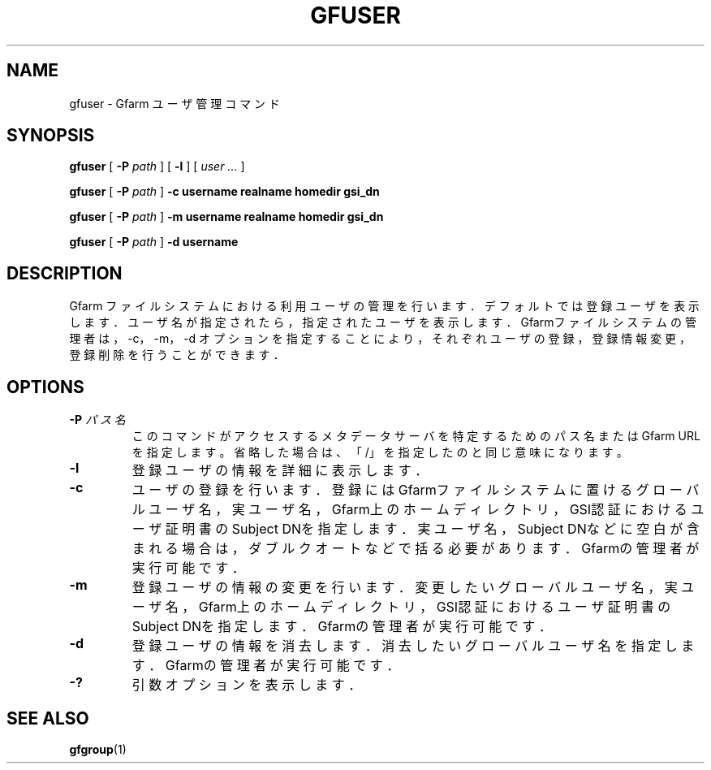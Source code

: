 .\" This manpage has been automatically generated by docbook2man 
.\" from a DocBook document.  This tool can be found at:
.\" <http://shell.ipoline.com/~elmert/comp/docbook2X/> 
.\" Please send any bug reports, improvements, comments, patches, 
.\" etc. to Steve Cheng <steve@ggi-project.org>.
.TH "GFUSER" "1" "20 January 2010" "Gfarm" ""

.SH NAME
gfuser \- Gfarm ユーザ管理コマンド
.SH SYNOPSIS

\fBgfuser\fR [ \fB-P \fIpath\fB\fR ] [ \fB-l\fR ] [ \fB\fIuser\fB\fR\fI ...\fR ]


\fBgfuser\fR [ \fB-P \fIpath\fB\fR ] \fB-c\fR \fBusername\fR \fBrealname\fR \fBhomedir\fR \fBgsi_dn\fR


\fBgfuser\fR [ \fB-P \fIpath\fB\fR ] \fB-m\fR \fBusername\fR \fBrealname\fR \fBhomedir\fR \fBgsi_dn\fR


\fBgfuser\fR [ \fB-P \fIpath\fB\fR ] \fB-d\fR \fBusername\fR

.SH "DESCRIPTION"
.PP
Gfarm ファイルシステムにおける利用ユーザの管理を行います．
デフォルトでは登録ユーザを表示します．
ユーザ名が指定されたら，指定されたユーザを表示します．
Gfarmファイルシステムの管理者は，-c，-m，-d
オプションを指定することにより，それぞれユーザの登録，
登録情報変更，登録削除を行うことができます．
.SH "OPTIONS"
.TP
\fB-P \fIパス名\fB\fR
このコマンドがアクセスするメタデータサーバを特定するための
パス名または Gfarm URL を指定します。
省略した場合は、「/」を指定したのと同じ意味になります。
.TP
\fB-l\fR
登録ユーザの情報を詳細に表示します．
.TP
\fB-c\fR
ユーザの登録を行います．
登録にはGfarmファイルシステムに置けるグローバルユーザ名，
実ユーザ名，Gfarm上のホームディレクトリ，GSI認証における
ユーザ証明書のSubject DNを指定します．
実ユーザ名，Subject DNなどに空白が含まれる場合は，
ダブルクオートなどで括る必要があります．
Gfarmの管理者が実行可能です．
.TP
\fB-m\fR
登録ユーザの情報の変更を行います．
変更したいグローバルユーザ名，
実ユーザ名，Gfarm上のホームディレクトリ，GSI認証における
ユーザ証明書のSubject DNを指定します．
Gfarmの管理者が実行可能です．
.TP
\fB-d\fR
登録ユーザの情報を消去します．
消去したいグローバルユーザ名を指定します．
Gfarmの管理者が実行可能です．
.TP
\fB-?\fR
引数オプションを表示します．
.SH "SEE ALSO"
.PP
\fBgfgroup\fR(1)
